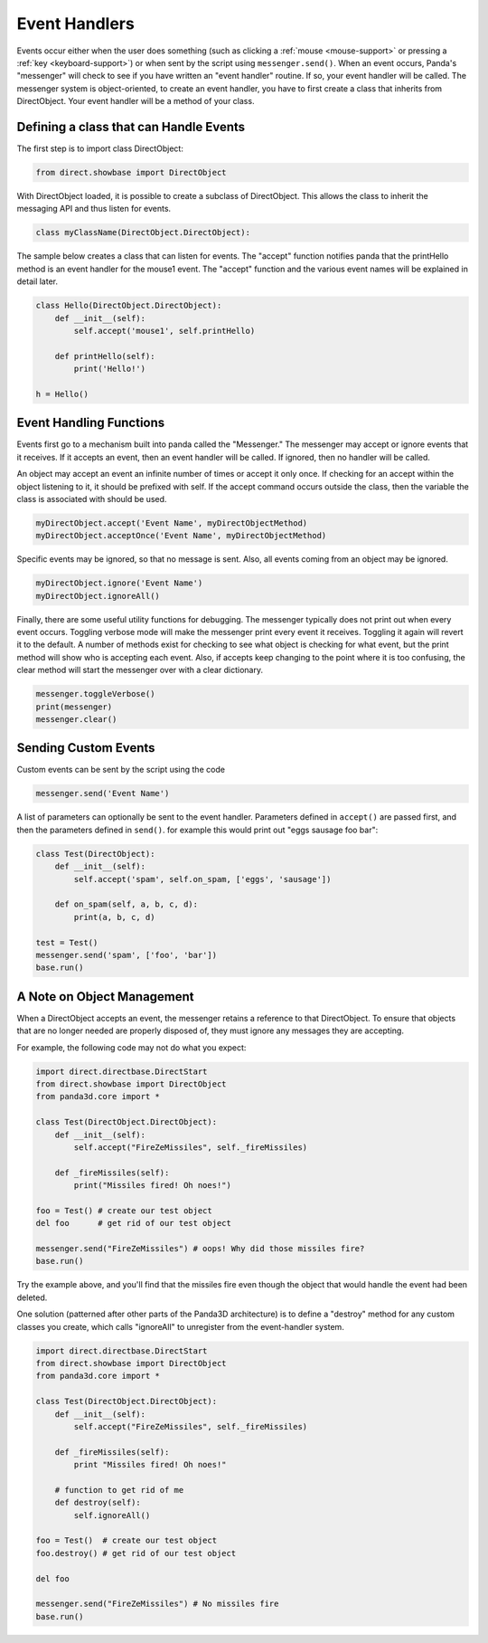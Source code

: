 .. _event-handlers:

Event Handlers
==============

.. only:: cpp

   .. note:: This page has not yet been updated to cover the C++ event API.

Events occur either when the user does something (such as clicking a
:ref:`mouse <mouse-support>` or pressing a :ref:`key <keyboard-support>`) or
when sent by the script using ``messenger.send()``. When an event occurs,
Panda's "messenger" will check to see if you have written an "event handler"
routine. If so, your event handler will be called. The messenger system is
object-oriented, to create an event handler, you have to first create a class
that inherits from DirectObject. Your event handler will be a method of your
class.

Defining a class that can Handle Events
---------------------------------------

The first step is to import class DirectObject:

.. code-block:: python

   from direct.showbase import DirectObject

With DirectObject loaded, it is possible to create a subclass of DirectObject.
This allows the class to inherit the messaging API and thus listen for events.

.. code-block:: python

   class myClassName(DirectObject.DirectObject):

The sample below creates a class that can listen for events. The "accept"
function notifies panda that the printHello method is an event handler for the
mouse1 event. The "accept" function and the various event names will be
explained in detail later.

.. code-block:: python

   class Hello(DirectObject.DirectObject):
       def __init__(self):
           self.accept('mouse1', self.printHello)

       def printHello(self):
           print('Hello!')

   h = Hello()

Event Handling Functions
------------------------

Events first go to a mechanism built into panda called the "Messenger." The
messenger may accept or ignore events that it receives. If it accepts an event,
then an event handler will be called. If ignored, then no handler will be
called.

An object may accept an event an infinite number of times or accept it only
once. If checking for an accept within the object listening to it, it should be
prefixed with self. If the accept command occurs outside the class, then the
variable the class is associated with should be used.

.. code-block:: python

   myDirectObject.accept('Event Name', myDirectObjectMethod)
   myDirectObject.acceptOnce('Event Name', myDirectObjectMethod)

Specific events may be ignored, so that no message is sent. Also, all events
coming from an object may be ignored.

.. code-block:: python

   myDirectObject.ignore('Event Name')
   myDirectObject.ignoreAll()

Finally, there are some useful utility functions for debugging. The messenger
typically does not print out when every event occurs. Toggling verbose mode will
make the messenger print every event it receives. Toggling it again will revert
it to the default. A number of methods exist for checking to see what object is
checking for what event, but the print method will show who is accepting each
event. Also, if accepts keep changing to the point where it is too confusing,
the clear method will start the messenger over with a clear dictionary.

.. code-block:: python

   messenger.toggleVerbose()
   print(messenger)
   messenger.clear()

Sending Custom Events
---------------------

Custom events can be sent by the script using the code

.. code-block:: python

   messenger.send('Event Name')

A list of parameters can optionally be sent to the event handler. Parameters
defined in ``accept()`` are passed first, and then the parameters defined in
``send()``. for example this would print out "eggs sausage foo bar":

.. code-block:: python

   class Test(DirectObject):
       def __init__(self):
           self.accept('spam', self.on_spam, ['eggs', 'sausage'])

       def on_spam(self, a, b, c, d):
           print(a, b, c, d)

   test = Test()
   messenger.send('spam', ['foo', 'bar'])
   base.run()

A Note on Object Management
---------------------------

When a DirectObject accepts an event, the messenger retains a reference to that
DirectObject. To ensure that objects that are no longer needed are properly
disposed of, they must ignore any messages they are accepting.

For example, the following code may not do what you expect:

.. code-block:: python

   import direct.directbase.DirectStart
   from direct.showbase import DirectObject
   from panda3d.core import *

   class Test(DirectObject.DirectObject):
       def __init__(self):
           self.accept("FireZeMissiles", self._fireMissiles)

       def _fireMissiles(self):
           print("Missiles fired! Oh noes!")

   foo = Test() # create our test object
   del foo      # get rid of our test object

   messenger.send("FireZeMissiles") # oops! Why did those missiles fire?
   base.run()

Try the example above, and you'll find that the missiles fire even though the
object that would handle the event had been deleted.

One solution (patterned after other parts of the Panda3D architecture) is to
define a "destroy" method for any custom classes you create, which calls
"ignoreAll" to unregister from the event-handler system.

.. code-block:: python

   import direct.directbase.DirectStart
   from direct.showbase import DirectObject
   from panda3d.core import *

   class Test(DirectObject.DirectObject):
       def __init__(self):
           self.accept("FireZeMissiles", self._fireMissiles)

       def _fireMissiles(self):
           print "Missiles fired! Oh noes!"

       # function to get rid of me
       def destroy(self):
           self.ignoreAll()

   foo = Test()  # create our test object
   foo.destroy() # get rid of our test object

   del foo

   messenger.send("FireZeMissiles") # No missiles fire
   base.run()
